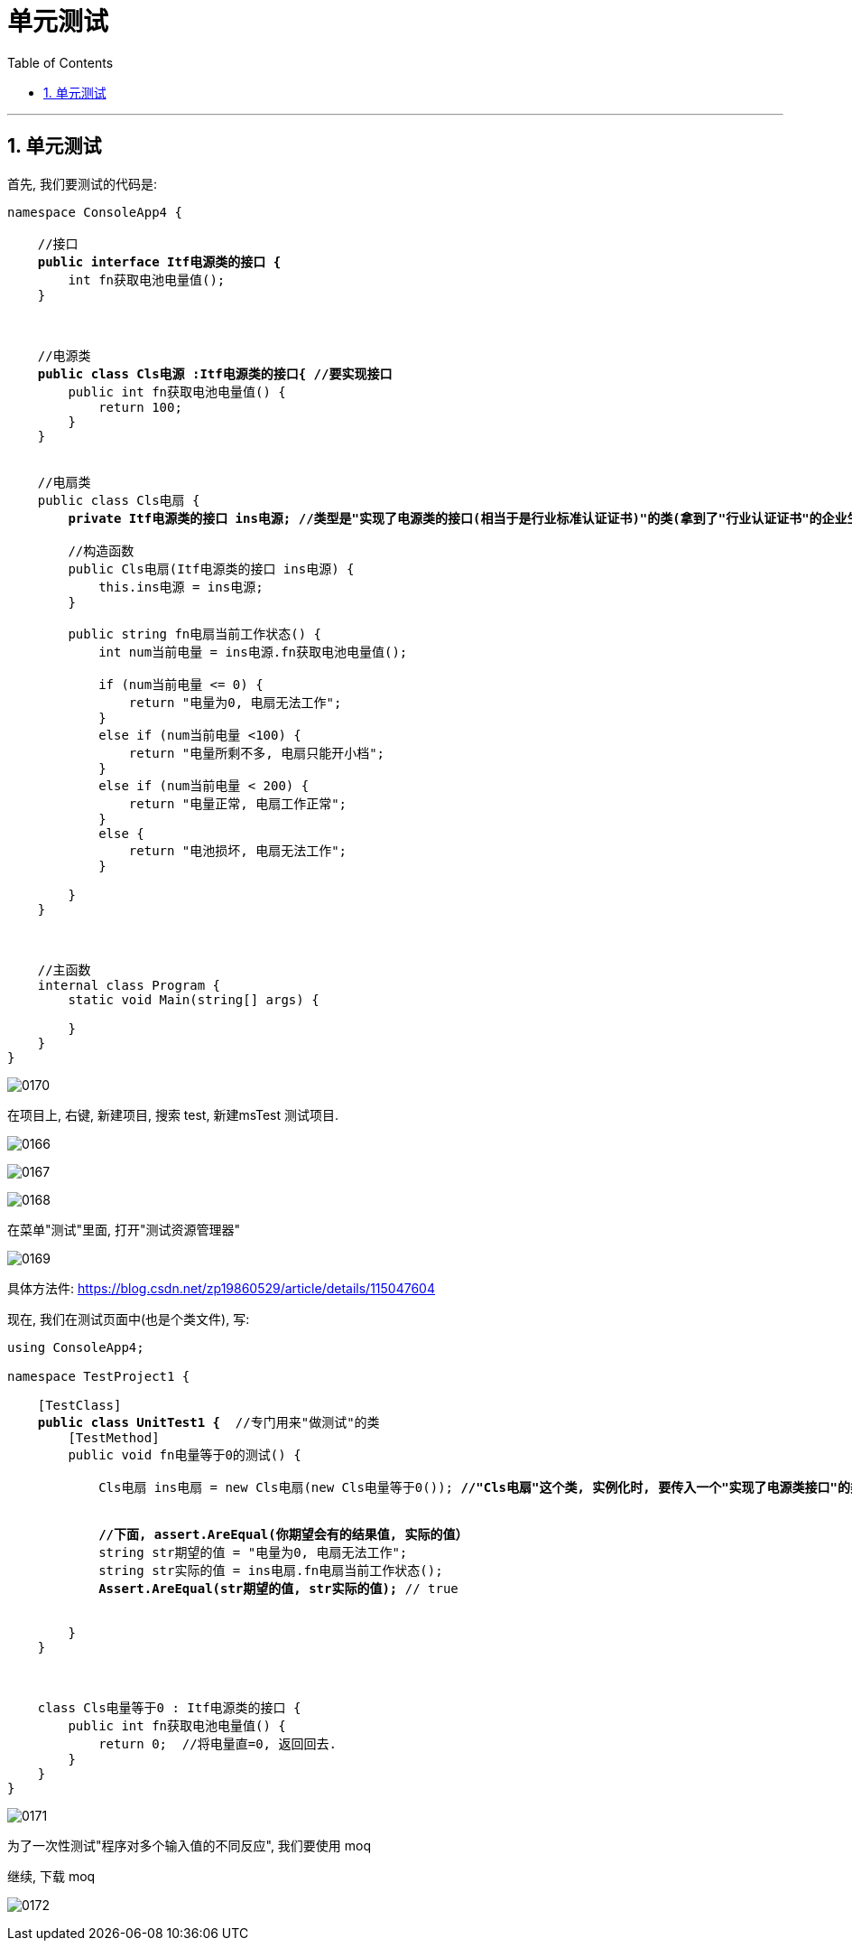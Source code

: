 
= 单元测试
:sectnums:
:toclevels: 3
:toc: left

---

== 单元测试

首先, 我们要测试的代码是:

[,subs=+quotes]
----

namespace ConsoleApp4 {

    //接口
    *public interface Itf电源类的接口 {*
        int fn获取电池电量值();
    }



    //电源类
    *public class Cls电源 :Itf电源类的接口{ //要实现接口*
        public int fn获取电池电量值() {
            return 100;
        }
    }


    //电扇类
    public class Cls电扇 {
        *private Itf电源类的接口 ins电源; //类型是"实现了电源类的接口(相当于是行业标准认证证书)"的类(拿到了"行业认证证书"的企业生产的电源, 有国家认证资质的企业生产的电源)*

        //构造函数
        public Cls电扇(Itf电源类的接口 ins电源) {
            this.ins电源 = ins电源;
        }

        public string fn电扇当前工作状态() {
            int num当前电量 = ins电源.fn获取电池电量值();

            if (num当前电量 <= 0) {
                return "电量为0, 电扇无法工作";
            }
            else if (num当前电量 <100) {
                return "电量所剩不多, 电扇只能开小档";
            }
            else if (num当前电量 < 200) {
                return "电量正常, 电扇工作正常";
            }
            else {
                return "电池损坏, 电扇无法工作";
            }

        }
    }



    //主函数
    internal class Program {
        static void Main(string[] args) {

        }
    }
}
----

image:img/0170.svg[,]


在项目上, 右键, 新建项目, 搜索 test, 新建msTest 测试项目.

image:img/0166.png[,]

image:img/0167.png[,]

image:img/0168.png[,]


在菜单"测试"里面, 打开"测试资源管理器"

image:img/0169.png[,]

具体方法件: https://blog.csdn.net/zp19860529/article/details/115047604

现在, 我们在测试页面中(也是个类文件), 写:

[,subs=+quotes]
----
using ConsoleApp4;

namespace TestProject1 {

    [TestClass]
    *public class UnitTest1 {*  //专门用来"做测试"的类
        [TestMethod]
        public void fn电量等于0的测试() {

            Cls电扇 ins电扇 = new Cls电扇(new Cls电量等于0()); *//"Cls电扇"这个类, 实例化时, 要传入一个"实现了电源类接口"的类的实例对象. 而我们在本测试页面上写的 "Cls电量等于0"类, 就是实现了这个"Itf电源类的接口"的类, 符合要求, 所以可以传给 "Cls电扇"类的实例中, 作为里面字段的赋值.*


            *//下面, assert.AreEqual(你期望会有的结果值, 实际的值）*
            string str期望的值 = "电量为0, 电扇无法工作";
            string str实际的值 = ins电扇.fn电扇当前工作状态();
            *Assert.AreEqual(str期望的值, str实际的值);* // true


        }
    }



    class Cls电量等于0 : Itf电源类的接口 {
        public int fn获取电池电量值() {
            return 0;  //将电量直=0, 返回回去.
        }
    }
}
----

image:img/0171.png[,]

为了一次性测试"程序对多个输入值的不同反应", 我们要使用 moq

继续, 下载 moq

image:img/0172.png[,]


